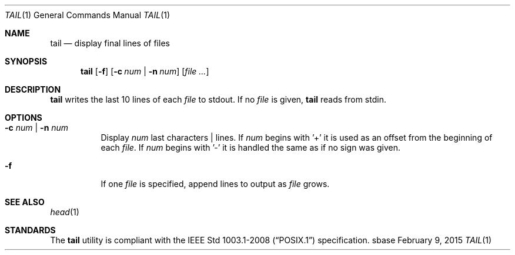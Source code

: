 .Dd February 9, 2015
.Dt TAIL 1
.Os sbase
.Sh NAME
.Nm tail
.Nd display final lines of files
.Sh SYNOPSIS
.Nm
.Op Fl f
.Op Fl c Ar num | Fl n Ar num
.Op Ar file ...
.Sh DESCRIPTION
.Nm
writes the last 10 lines of each
.Ar file
to stdout. If no
.Ar file
is given,
.Nm
reads from stdin.
.Sh OPTIONS
.Bl -tag -width Ds
.It Fl c Ar num | Fl n Ar num
Display
.Ar num
last characters | lines. If
.Ar num
begins with '+' it is used as an offset from the beginning of each
.Ar file .
If
.Ar num
begins with '-' it is handled the same as if no sign was given.
.It Fl f
If one
.Ar file
is specified, append lines to output as
.Ar file
grows.
.El
.Sh SEE ALSO
.Xr head 1
.Sh STANDARDS
The
.Nm
utility is compliant with the
.St -p1003.1-2008
specification.
